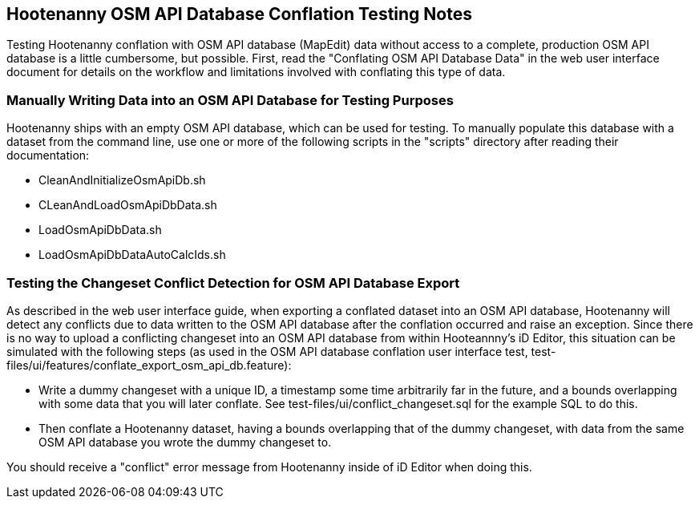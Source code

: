 
== Hootenanny OSM API Database Conflation Testing Notes

Testing Hootenanny conflation with OSM API database (MapEdit) data without access to a complete, production OSM API database is a little 
cumbersome, but possible.  First, read the "Conflating OSM API Database Data" in the web user interface document for details on the workflow and 
limitations involved with conflating this type of data.

=== Manually Writing Data into an OSM API Database for Testing Purposes

Hootenanny ships with an empty OSM API database, which can be used for testing.  To manually populate this database with a dataset from the
command line, use one or more of the following scripts in the "scripts" directory after reading their documentation:

* CleanAndInitializeOsmApiDb.sh
* CLeanAndLoadOsmApiDbData.sh
* LoadOsmApiDbData.sh
* LoadOsmApiDbDataAutoCalcIds.sh

=== Testing the Changeset Conflict Detection for OSM API Database Export

As described in the web user interface guide, when exporting a conflated dataset into an OSM API database, Hootenanny will detect any conflicts
due to data written to the OSM API database after the conflation occurred and raise an exception.  Since there is no way to upload a conflicting
changeset into an OSM API database from within Hooteannny's iD Editor, this situation can be simulated with the following steps (as used in 
the OSM API database conflation user interface test, test-files/ui/features/conflate_export_osm_api_db.feature):

* Write a dummy changeset with a unique ID, a timestamp some time arbitrarily far in the future, and a bounds overlapping with some data that 
you will later conflate.  See test-files/ui/conflict_changeset.sql for the example SQL to do this.
* Then conflate a Hootenanny dataset, having a bounds overlapping that of the dummy changeset, with data from the same OSM API database you 
wrote the dummy changeset to.

You should receive a "conflict" error message from Hootenanny inside of iD Editor when doing this.



